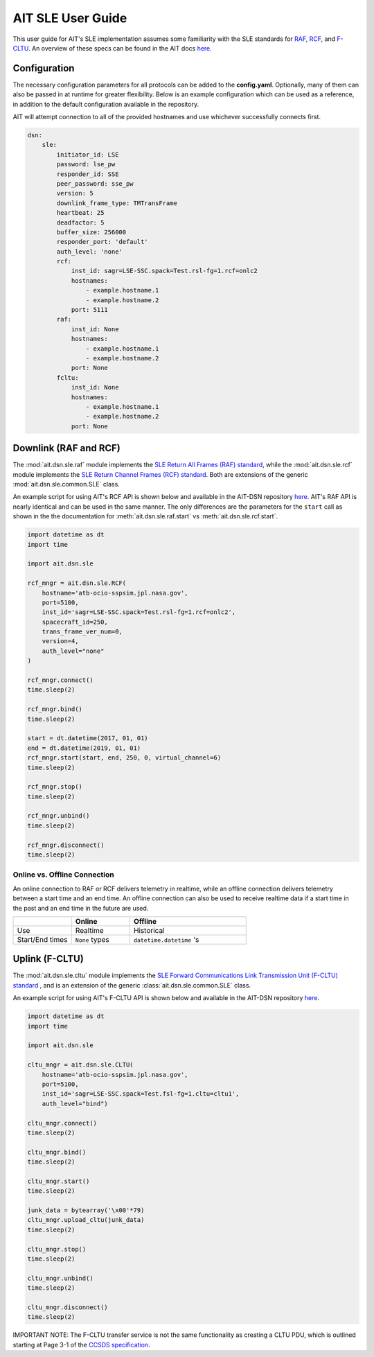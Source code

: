 AIT SLE User Guide
==================

This user guide for AIT's SLE implementation assumes some familiarity with the SLE standards for `RAF <https://public.ccsds.org/Pubs/911x1b4.pdf>`_, `RCF <https://public.ccsds.org/Pubs/911x2b3.pdf>`_, and `F-CLTU <https://public.ccsds.org/Pubs/912x1b4.pdf>`_. An overview of these specs can be found in the AIT docs `here <https://ait-core.readthedocs.io/en/master/sle.html>`_. 

Configuration
^^^^^^^^^^^^^

The necessary configuration parameters for all protocols can be added to the **config.yaml**. Optionally, many of them can also be passed in at runtime for greater flexibility. Below is an example configuration which can be used as a reference, in addition to the default configuration available in the repository.

AIT will attempt connection to all of the provided hostnames and use whichever successfully connects first.

.. code-block:: yaml

    dsn:
        sle:
            initiator_id: LSE
            password: lse_pw
            responder_id: SSE
            peer_password: sse_pw
            version: 5
            downlink_frame_type: TMTransFrame
            heartbeat: 25
            deadfactor: 5
            buffer_size: 256000
            responder_port: 'default'
            auth_level: 'none'
            rcf:
                inst_id: sagr=LSE-SSC.spack=Test.rsl-fg=1.rcf=onlc2
                hostnames:
                    - example.hostname.1
                    - example.hostname.2
                port: 5111
            raf:
                inst_id: None
                hostnames:
                    - example.hostname.1
                    - example.hostname.2
                port: None
            fcltu:
                inst_id: None
                hostnames:
                    - example.hostname.1
                    - example.hostname.2
                port: None


Downlink (RAF and RCF) 
^^^^^^^^^^^^^^^^^^^^^^

The :mod:`ait.dsn.sle.raf` module implements the `SLE Return All Frames (RAF) standard <https://public.ccsds.org/Pubs/911x1b4.pdf>`_, while the :mod:`ait.dsn.sle.rcf` module implements the `SLE Return Channel Frames (RCF) standard <https://public.ccsds.org/Pubs/911x2b3.pdf>`_. Both are extensions of the generic :mod:`ait.dsn.sle.common.SLE` class. 

An example script for using AIT's RCF API is shown below and available in the AIT-DSN repository `here <https://github.com/NASA-AMMOS/AIT-DSN/blob/master/ait/dsn/bin/examples/rcf_api_test.py>`_. AIT's RAF API is nearly identical and can be used in the same manner. The only differences are the parameters for the ``start`` call as shown in the the documentation for :meth:`ait.dsn.sle.raf.start` vs :meth:`ait.dsn.sle.rcf.start`.

.. code-block:: python

    import datetime as dt
    import time

    import ait.dsn.sle

    rcf_mngr = ait.dsn.sle.RCF(
        hostname='atb-ocio-sspsim.jpl.nasa.gov',
        port=5100,
        inst_id='sagr=LSE-SSC.spack=Test.rsl-fg=1.rcf=onlc2',
        spacecraft_id=250,
        trans_frame_ver_num=0,
        version=4,
        auth_level="none"
    )

    rcf_mngr.connect()
    time.sleep(2)

    rcf_mngr.bind()
    time.sleep(2)

    start = dt.datetime(2017, 01, 01)
    end = dt.datetime(2019, 01, 01)
    rcf_mngr.start(start, end, 250, 0, virtual_channel=6)
    time.sleep(2)

    rcf_mngr.stop()
    time.sleep(2)

    rcf_mngr.unbind()
    time.sleep(2)

    rcf_mngr.disconnect()
    time.sleep(2)



Online vs. Offline Connection
-----------------------------

An online connection to RAF or RCF delivers telemetry in realtime, while an offline connection delivers telemetry between a start time and an end time. An offline connection can also be used to receive realtime data if a start time in the past and an end time in the future are used.

.. list-table::  
    :widths: 25 25 50
    :header-rows: 1

    * - 
      - Online
      - Offline 
    * - Use
      - Realtime
      - Historical
    * - Start/End times 
      - ``None`` types
      - ``datetime.datetime`` 's


Uplink (F-CLTU)
^^^^^^^^^^^^^^^

The :mod:`ait.dsn.sle.cltu` module implements the `SLE Forward Communications Link Transmission Unit (F-CLTU) standard <https://public.ccsds.org/Pubs/912x1b4.pdf>`_ , and is an extension of the generic :class:`ait.dsn.sle.common.SLE` class. 

An example script for using AIT's F-CLTU API is shown below and available in the AIT-DSN repository `here <https://github.com/NASA-AMMOS/AIT-DSN/blob/master/ait/dsn/bin/examples/cltu_api_test.py>`_.

.. code-block:: python

    import datetime as dt
    import time

    import ait.dsn.sle

    cltu_mngr = ait.dsn.sle.CLTU(
        hostname='atb-ocio-sspsim.jpl.nasa.gov',
        port=5100,
        inst_id='sagr=LSE-SSC.spack=Test.fsl-fg=1.cltu=cltu1',
        auth_level="bind")

    cltu_mngr.connect()
    time.sleep(2)

    cltu_mngr.bind()
    time.sleep(2)

    cltu_mngr.start()
    time.sleep(2)

    junk_data = bytearray('\x00'*79)
    cltu_mngr.upload_cltu(junk_data)
    time.sleep(2)

    cltu_mngr.stop()
    time.sleep(2)

    cltu_mngr.unbind()
    time.sleep(2)

    cltu_mngr.disconnect()
    time.sleep(2)


IMPORTANT NOTE: The F-CLTU transfer service is not the same functionality as creating a CLTU PDU, which is outlined starting at Page 3-1 of the `CCSDS specification <https://public.ccsds.org/Pubs/201x0b3s.pdf>`_.